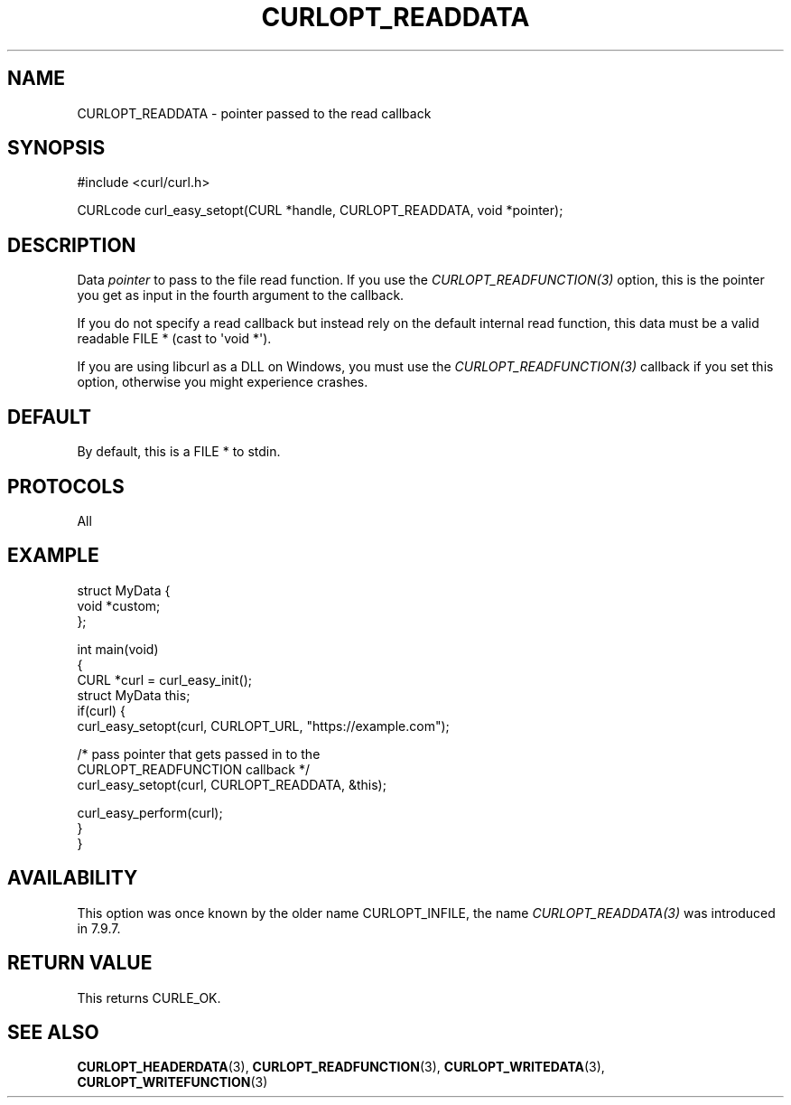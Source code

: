 .\" generated by cd2nroff 0.1 from CURLOPT_READDATA.md
.TH CURLOPT_READDATA 3 "2024-04-09" libcurl
.SH NAME
CURLOPT_READDATA \- pointer passed to the read callback
.SH SYNOPSIS
.nf
#include <curl/curl.h>

CURLcode curl_easy_setopt(CURL *handle, CURLOPT_READDATA, void *pointer);
.fi
.SH DESCRIPTION
Data \fIpointer\fP to pass to the file read function. If you use the
\fICURLOPT_READFUNCTION(3)\fP option, this is the pointer you get as input in
the fourth argument to the callback.

If you do not specify a read callback but instead rely on the default internal
read function, this data must be a valid readable FILE * (cast to \(aqvoid *\(aq).

If you are using libcurl as a DLL on Windows, you must use the
\fICURLOPT_READFUNCTION(3)\fP callback if you set this option, otherwise you
might experience crashes.
.SH DEFAULT
By default, this is a FILE * to stdin.
.SH PROTOCOLS
All
.SH EXAMPLE
.nf
struct MyData {
  void *custom;
};

int main(void)
{
  CURL *curl = curl_easy_init();
  struct MyData this;
  if(curl) {
    curl_easy_setopt(curl, CURLOPT_URL, "https://example.com");

    /* pass pointer that gets passed in to the
       CURLOPT_READFUNCTION callback */
    curl_easy_setopt(curl, CURLOPT_READDATA, &this);

    curl_easy_perform(curl);
  }
}
.fi
.SH AVAILABILITY
This option was once known by the older name CURLOPT_INFILE, the name
\fICURLOPT_READDATA(3)\fP was introduced in 7.9.7.
.SH RETURN VALUE
This returns CURLE_OK.
.SH SEE ALSO
.BR CURLOPT_HEADERDATA (3),
.BR CURLOPT_READFUNCTION (3),
.BR CURLOPT_WRITEDATA (3),
.BR CURLOPT_WRITEFUNCTION (3)
